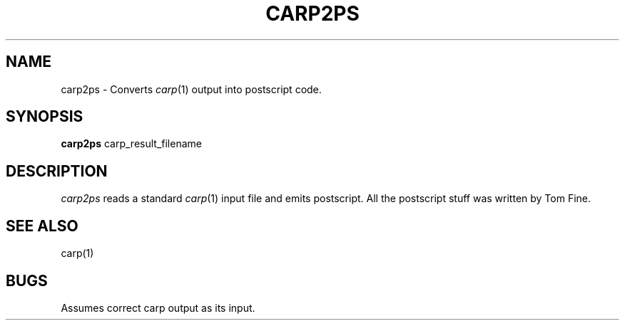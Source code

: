 .TH CARP2PS 1 "Feb 13, 1992"
.UC 4
.SH NAME
carp2ps \- Converts \fIcarp\fP(1) output into postscript code.
.SH SYNOPSIS
.B carp2ps
carp_result_filename
.SH DESCRIPTION
.I carp2ps
reads a standard \fIcarp\fP(1) input file and emits postscript.
All the postscript stuff was written by Tom Fine.
.SH SEE ALSO
carp(1)
.SH BUGS
Assumes correct carp output as its input.

